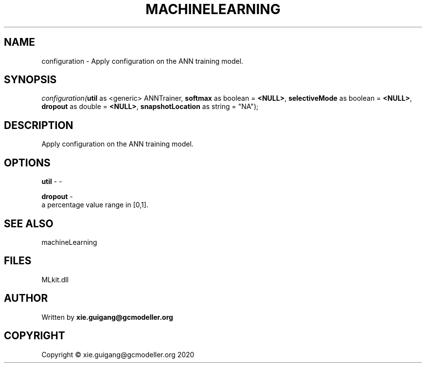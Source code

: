 .\" man page create by R# package system.
.TH MACHINELEARNING 2 2020-11-09 "configuration" "configuration"
.SH NAME
configuration \- Apply configuration on the ANN training model.
.SH SYNOPSIS
\fIconfiguration(\fButil\fR as <generic> ANNTrainer, 
\fBsoftmax\fR as boolean = \fB<NULL>\fR, 
\fBselectiveMode\fR as boolean = \fB<NULL>\fR, 
\fBdropout\fR as double = \fB<NULL>\fR, 
\fBsnapshotLocation\fR as string = "NA");\fR
.SH DESCRIPTION
.PP
Apply configuration on the ANN training model.
.PP
.SH OPTIONS
.PP
\fButil\fB \fR\- -
.PP
.PP
\fBdropout\fB \fR\- 
 a percentage value range in [0,1].

.PP
.SH SEE ALSO
machineLearning
.SH FILES
.PP
MLkit.dll
.PP
.SH AUTHOR
Written by \fBxie.guigang@gcmodeller.org\fR
.SH COPYRIGHT
Copyright © xie.guigang@gcmodeller.org 2020
